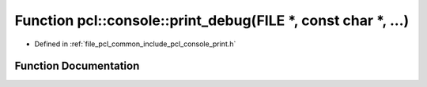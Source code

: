 .. _exhale_function_print_8h_1a38c549247985a3e4b13bbe46fb7d2172:

Function pcl::console::print_debug(FILE \*, const char \*, ...)
===============================================================

- Defined in :ref:`file_pcl_common_include_pcl_console_print.h`


Function Documentation
----------------------


.. doxygenfunction:: pcl::console::print_debug(FILE *, const char *, ...)
